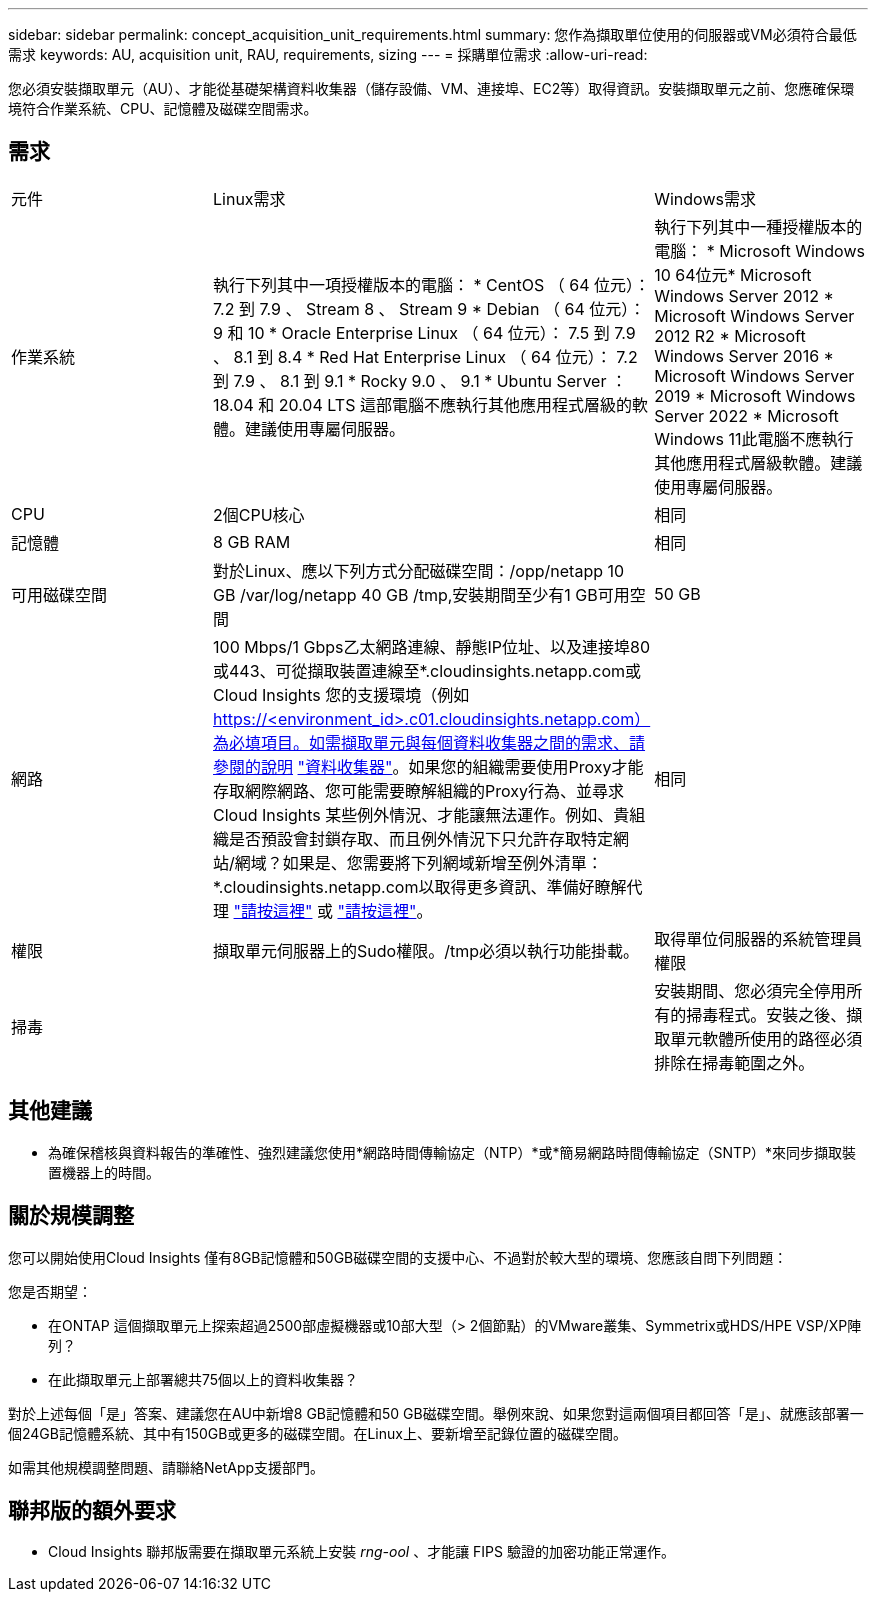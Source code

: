 ---
sidebar: sidebar 
permalink: concept_acquisition_unit_requirements.html 
summary: 您作為擷取單位使用的伺服器或VM必須符合最低需求 
keywords: AU, acquisition unit, RAU, requirements, sizing 
---
= 採購單位需求
:allow-uri-read: 


[role="lead"]
您必須安裝擷取單元（AU）、才能從基礎架構資料收集器（儲存設備、VM、連接埠、EC2等）取得資訊。安裝擷取單元之前、您應確保環境符合作業系統、CPU、記憶體及磁碟空間需求。



== 需求

|===


| 元件 | Linux需求 | Windows需求 


| 作業系統 | 執行下列其中一項授權版本的電腦： * CentOS （ 64 位元）： 7.2 到 7.9 、 Stream 8 、 Stream 9 * Debian （ 64 位元）： 9 和 10 * Oracle Enterprise Linux （ 64 位元）： 7.5 到 7.9 、 8.1 到 8.4 * Red Hat Enterprise Linux （ 64 位元）： 7.2 到 7.9 、 8.1 到 9.1 * Rocky 9.0 、 9.1 * Ubuntu Server ： 18.04 和 20.04 LTS 這部電腦不應執行其他應用程式層級的軟體。建議使用專屬伺服器。 | 執行下列其中一種授權版本的電腦： * Microsoft Windows 10 64位元* Microsoft Windows Server 2012 * Microsoft Windows Server 2012 R2 * Microsoft Windows Server 2016 * Microsoft Windows Server 2019 * Microsoft Windows Server 2022 * Microsoft Windows 11此電腦不應執行其他應用程式層級軟體。建議使用專屬伺服器。 


| CPU | 2個CPU核心 | 相同 


| 記憶體 | 8 GB RAM | 相同 


| 可用磁碟空間 | 對於Linux、應以下列方式分配磁碟空間：/opp/netapp 10 GB /var/log/netapp 40 GB /tmp,安裝期間至少有1 GB可用空間 | 50 GB 


| 網路 | 100 Mbps/1 Gbps乙太網路連線、靜態IP位址、以及連接埠80或443、可從擷取裝置連線至*.cloudinsights.netapp.com或Cloud Insights 您的支援環境（例如 https://<environment_id>.c01.cloudinsights.netapp.com）為必填項目。如需擷取單元與每個資料收集器之間的需求、請參閱的說明 link:data_collector_list.html["資料收集器"]。如果您的組織需要使用Proxy才能存取網際網路、您可能需要瞭解組織的Proxy行為、並尋求Cloud Insights 某些例外情況、才能讓無法運作。例如、貴組織是否預設會封鎖存取、而且例外情況下只允許存取特定網站/網域？如果是、您需要將下列網域新增至例外清單：*.cloudinsights.netapp.com以取得更多資訊、準備好瞭解代理 link:task_troubleshooting_linux_acquisition_unit_problems.html#considerations-about-proxies-and-firewalls["請按這裡"] 或 link:task_troubleshooting_windows_acquisition_unit_problems.html#considerations-about-proxies-and-firewalls["請按這裡"]。 | 相同 


| 權限 | 擷取單元伺服器上的Sudo權限。/tmp必須以執行功能掛載。 | 取得單位伺服器的系統管理員權限 


| 掃毒 |  | 安裝期間、您必須完全停用所有的掃毒程式。安裝之後、擷取單元軟體所使用的路徑必須排除在掃毒範圍之外。 
|===


== 其他建議

* 為確保稽核與資料報告的準確性、強烈建議您使用*網路時間傳輸協定（NTP）*或*簡易網路時間傳輸協定（SNTP）*來同步擷取裝置機器上的時間。




== 關於規模調整

您可以開始使用Cloud Insights 僅有8GB記憶體和50GB磁碟空間的支援中心、不過對於較大型的環境、您應該自問下列問題：

您是否期望：

* 在ONTAP 這個擷取單元上探索超過2500部虛擬機器或10部大型（> 2個節點）的VMware叢集、Symmetrix或HDS/HPE VSP/XP陣列？
* 在此擷取單元上部署總共75個以上的資料收集器？


對於上述每個「是」答案、建議您在AU中新增8 GB記憶體和50 GB磁碟空間。舉例來說、如果您對這兩個項目都回答「是」、就應該部署一個24GB記憶體系統、其中有150GB或更多的磁碟空間。在Linux上、要新增至記錄位置的磁碟空間。

如需其他規模調整問題、請聯絡NetApp支援部門。



== 聯邦版的額外要求

* Cloud Insights 聯邦版需要在擷取單元系統上安裝 _rng-ool_ 、才能讓 FIPS 驗證的加密功能正常運作。

